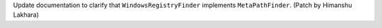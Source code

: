 Update documentation to clarify that ``WindowsRegistryFinder`` implements
``MetaPathFinder``. (Patch by Himanshu Lakhara)
